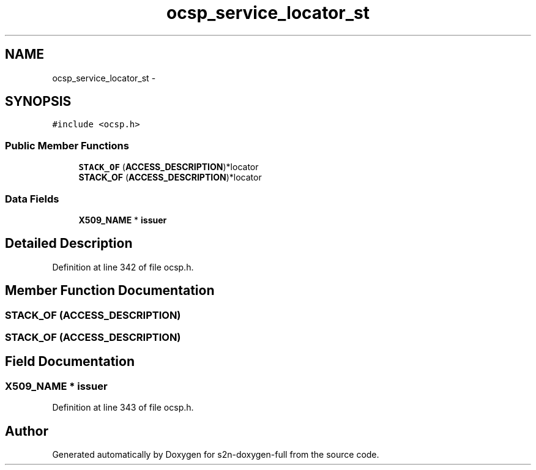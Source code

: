 .TH "ocsp_service_locator_st" 3 "Fri Aug 19 2016" "s2n-doxygen-full" \" -*- nroff -*-
.ad l
.nh
.SH NAME
ocsp_service_locator_st \- 
.SH SYNOPSIS
.br
.PP
.PP
\fC#include <ocsp\&.h>\fP
.SS "Public Member Functions"

.in +1c
.ti -1c
.RI "\fBSTACK_OF\fP (\fBACCESS_DESCRIPTION\fP)*locator"
.br
.ti -1c
.RI "\fBSTACK_OF\fP (\fBACCESS_DESCRIPTION\fP)*locator"
.br
.in -1c
.SS "Data Fields"

.in +1c
.ti -1c
.RI "\fBX509_NAME\fP * \fBissuer\fP"
.br
.in -1c
.SH "Detailed Description"
.PP 
Definition at line 342 of file ocsp\&.h\&.
.SH "Member Function Documentation"
.PP 
.SS "STACK_OF (\fBACCESS_DESCRIPTION\fP)"

.SS "STACK_OF (\fBACCESS_DESCRIPTION\fP)"

.SH "Field Documentation"
.PP 
.SS "\fBX509_NAME\fP * issuer"

.PP
Definition at line 343 of file ocsp\&.h\&.

.SH "Author"
.PP 
Generated automatically by Doxygen for s2n-doxygen-full from the source code\&.
